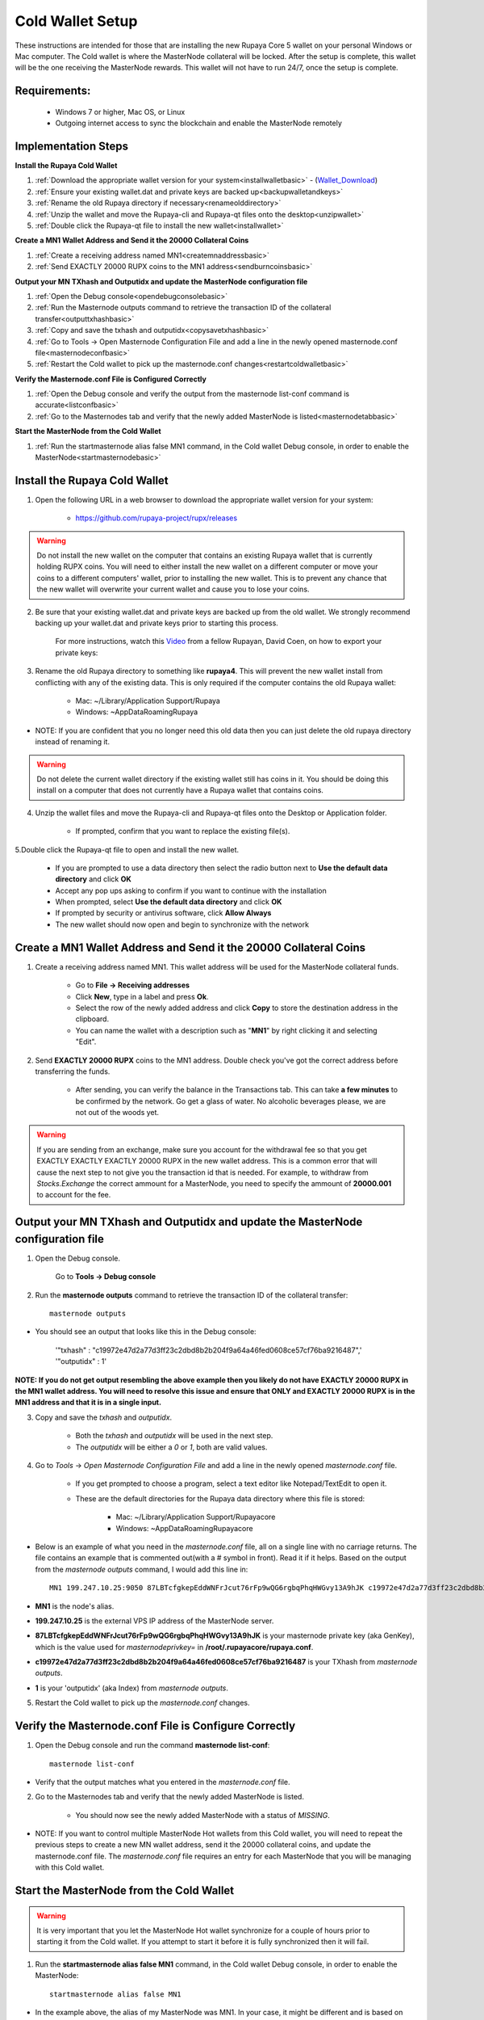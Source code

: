 .. _coldwallet:
.. _Video: https://www.youtube.com/watch?v=0TU044CYfl4/
.. _Wallet_Download: https://github.com/rupaya-project/rupx/releases/

=================
Cold Wallet Setup
=================

These instructions are intended for those that are installing the new Rupaya Core 5 wallet on your personal Windows or Mac computer.  The Cold wallet is where the MasterNode collateral will be locked.  After the setup is complete, this wallet will be the one receiving the MasterNode rewards.  This wallet will not have to run 24/7, once the setup is complete.

Requirements:
--------------
	* Windows 7 or higher, Mac OS, or Linux
	* Outgoing internet access to sync the blockchain and enable the MasterNode remotely

Implementation Steps
--------------------

**Install the Rupaya Cold Wallet**

1. :ref:`Download the appropriate wallet version for your system<installwalletbasic>` - (Wallet_Download_)
2. :ref:`Ensure your existing wallet.dat and private keys are backed up<backupwalletandkeys>`
3. :ref:`Rename the old Rupaya directory if necessary<renameolddirectory>`
4. :ref:`Unzip the wallet and move the Rupaya-cli and Rupaya-qt files onto the desktop<unzipwallet>`
5. :ref:`Double click the Rupaya-qt file to install the new wallet<installwallet>`

**Create a MN1 Wallet Address and Send it the 20000 Collateral Coins**

1. :ref:`Create a receiving address named MN1<createmnaddressbasic>`
2. :ref:`Send EXACTLY 20000 RUPX coins to the MN1 address<sendburncoinsbasic>`

**Output your MN TXhash and Outputidx and update the MasterNode configuration file**

1. :ref:`Open the Debug console<opendebugconsolebasic>`
2. :ref:`Run the Masternode outputs command to retrieve the transaction ID of the collateral transfer<outputtxhashbasic>`
3. :ref:`Copy and save the txhash and outputidx<copysavetxhashbasic>`
4. :ref:`Go to Tools -> Open Masternode Configuration File and add a line in the newly opened masternode.conf file<masternodeconfbasic>`
5. :ref:`Restart the Cold wallet to pick up the masternode.conf changes<restartcoldwalletbasic>`

**Verify the Masternode.conf File is Configured Correctly**

1. :ref:`Open the Debug console and verify the output from the masternode list-conf command is accurate<listconfbasic>`
2. :ref:`Go to the Masternodes tab and verify that the newly added MasterNode is listed<masternodetabbasic>`

**Start the MasterNode from the Cold Wallet**

1. :ref:`Run the startmasternode alias false MN1 command, in the Cold wallet Debug console, in order to enable the MasterNode<startmasternodebasic>`

.. _installwalletbasic:

Install the Rupaya Cold Wallet
------------------------------

1. Open the following URL in a web browser to download the appropriate wallet version for your system:

	* https://github.com/rupaya-project/rupx/releases

.. warning:: Do not install the new wallet on the computer that contains an existing Rupaya wallet that is currently holding RUPX coins.  You will need to either install the new wallet on a different computer or move your coins to a different computers' wallet, prior to installing the new wallet.  This is to prevent any chance that the new wallet will overwrite your current wallet and cause you to lose your coins.

.. _backupwalletandkeys:

2. Be sure that your existing wallet.dat and private keys are backed up from the old wallet.  We strongly recommend backing up your wallet.dat and private keys prior to starting this process.

	For more instructions, watch this Video_ from a fellow Rupayan, David Coen, on how to export your private keys:

.. _renameolddirectory:

3. Rename the old Rupaya directory to something like **rupaya4**. This will prevent the new wallet install from conflicting with any of the existing data.  This is only required if the computer contains the old Rupaya wallet:

	* Mac: ~/Library/Application Support/Rupaya
	* Windows: ~\AppData\Roaming\Rupaya

* NOTE: If you are confident that you no longer need this old data then you can just delete the old rupaya directory instead of renaming it.

.. warning:: Do not delete the current wallet directory if the existing wallet still has coins in it.  You should be doing this install on a computer that does not currently have a Rupaya wallet that contains coins.
	
.. _unzipwallet:
	
4. Unzip the wallet files and move the Rupaya-cli and Rupaya-qt files onto the Desktop or Application folder.  

	* If prompted, confirm that you want to replace the existing file(s).

.. _installwallet:

5.Double click the Rupaya-qt file to open and install the new wallet.

	* If you are prompted to use a data directory then select the radio button next to **Use the default data directory** and click **OK**
	* Accept any pop ups asking to confirm if you want to continue with the installation
	* When prompted, select **Use the default data directory** and click **OK**
	* If prompted by security or antivirus software, click **Allow Always**
	* The new wallet should now open and begin to synchronize with the network

.. _createmnaddressbasic:

Create a MN1 Wallet Address and Send it the 20000 Collateral Coins
------------------------------------------------------------------

1. Create a receiving address named MN1.  This wallet address will be used for the MasterNode collateral funds.

	* Go to **File -> Receiving addresses**
	* Click **New**, type in a label and press **Ok**.
	* Select the row of the newly added address and click **Copy** to store the destination address in the clipboard.
	* You can name the wallet with a description such as "**MN1**" by right clicking it and selecting "Edit".

.. _sendburncoinsbasic:

2. Send **EXACTLY 20000 RUPX** coins to the MN1 address. Double check you've got the correct address before transferring the funds.

	* After sending, you can verify the balance in the Transactions tab. This can take **a few minutes** to be confirmed by the network. Go get a glass of water. No alcoholic beverages please, we are not out of the woods yet.

.. warning::	If you are sending from an exchange, make sure you account for the withdrawal fee so that you get EXACTLY EXACTLY EXACTLY 20000 RUPX in the new wallet address. This is a common error that will cause the next step to not give you the transaction id that is needed. For example, to withdraw from `Stocks.Exchange` the correct ammount for a MasterNode, you need to specify the ammount of **20000.001** to account for the fee.

Output your MN TXhash and Outputidx and update the MasterNode configuration file
--------------------------------------------------------------------------------

.. _opendebugconsolebasic:

1. Open the Debug console.

	Go to **Tools -> Debug console**

.. _outputtxhashbasic:

2. Run the **masternode outputs** command to retrieve the transaction ID of the collateral transfer::

	masternode outputs 
	
* You should see an output that looks like this in the Debug console:
   
	'"txhash" : "c19972e47d2a77d3ff23c2dbd8b2b204f9a64a46fed0608ce57cf76ba9216487",'
	'"outputidx" : 1'

**NOTE: If you do not get output resembling the above example then you likely do not have EXACTLY 20000 RUPX in the MN1 wallet address.  You will need to resolve this issue and ensure that ONLY and EXACTLY 20000 RUPX is in the MN1 address and that it is in a single input.**

.. _copysavetxhashbasic:

3. Copy and save the `txhash` and `outputidx`.  

	* Both the `txhash` and `outputidx` will be used in the next step. 
	* The `outputidx` will be either a `0` or `1`, both are valid values.

.. _masternodeconfbasic:

4. Go to `Tools` -> `Open Masternode Configuration File` and add a line in the newly opened `masternode.conf` file.  

	* If you get prompted to choose a program, select a text editor like Notepad/TextEdit to open it.
	* These are the default directories for the Rupaya data directory where this file is stored:
	
		* Mac: ~/Library/Application Support/Rupayacore
		* Windows: ~\AppData\Roaming\Rupayacore

* Below is an example of what you need in the `masternode.conf` file, all on a single line with no carriage returns.  The file contains an example that is commented out(with a # symbol in front). Read it if it helps. Based on the output from the `masternode outputs` command, I would add this line in::

	MN1 199.247.10.25:9050 87LBTcfgkepEddWNFrJcut76rFp9wQG6rgbqPhqHWGvy13A9hJK c19972e47d2a77d3ff23c2dbd8b2b204f9a64a46fed0608ce57cf76ba9216487 1

* **MN1** is the node's alias. 
* **199.247.10.25** is the external VPS IP address of the MasterNode server. 
* **87LBTcfgkepEddWNFrJcut76rFp9wQG6rgbqPhqHWGvy13A9hJK** is your masternode private key (aka GenKey), which is the value used for `masternodeprivkey=` in **/root/.rupayacore/rupaya.conf**. 
* **c19972e47d2a77d3ff23c2dbd8b2b204f9a64a46fed0608ce57cf76ba9216487** is your TXhash from `masternode outputs`. 
* **1** is your 'outputidx' (aka Index) from `masternode outputs`.

.. _restartcoldwalletbasic:

5. Restart the Cold wallet to pick up the `masternode.conf` changes.

.. _listconfbasic:

Verify the Masternode.conf File is Configure Correctly
------------------------------------------------------

1. Open the Debug console and run the command **masternode list-conf**::

	masternode list-conf

* Verify that the output matches what you entered in the `masternode.conf` file.

.. _masternodetabbasic:
	
2. Go to the Masternodes tab and verify that the newly added MasterNode is listed.

	* You should now see the newly added MasterNode with a status of `MISSING`.
	
* NOTE: If you want to control multiple MasterNode Hot wallets from this Cold wallet, you will need to repeat the previous steps to create a new MN wallet address, send it the 20000 collateral coins, and update the masternode.conf file. The `masternode.conf` file requires an entry for each MasterNode that you will be managing with this Cold wallet.
 

Start the MasterNode from the Cold Wallet
-----------------------------------------

.. warning:: It is very important that you let the MasterNode Hot wallet synchronize for a couple of hours prior to starting it from the Cold wallet.  If you attempt to start it before it is fully synchronized then it will fail.

.. _startmasternodebasic:
	
1. Run the **startmasternode alias false MN1** command, in the Cold wallet Debug console, in order to enable the MasterNode::

	startmasternode alias false MN1

* In the example above, the alias of my MasterNode was MN1. In your case, it might be different and is based on what you entered as the first word in the masternode.conf file.
* You should get multiple lines of output.  If one of the lines of output says **"result" : successful"** then you can proceed to the next step to verify the MasterNode started correctly on the VPS Hot wallet.  If you did not get the **successful** output then there is likely an issue with the masternode.conf file that needs to be resolved first.

	
**If you received the output that shows the MasterNode started successfully then you can proceed to the next step to verify that your MasterNode started correctly from the VPS Hot wallet.**